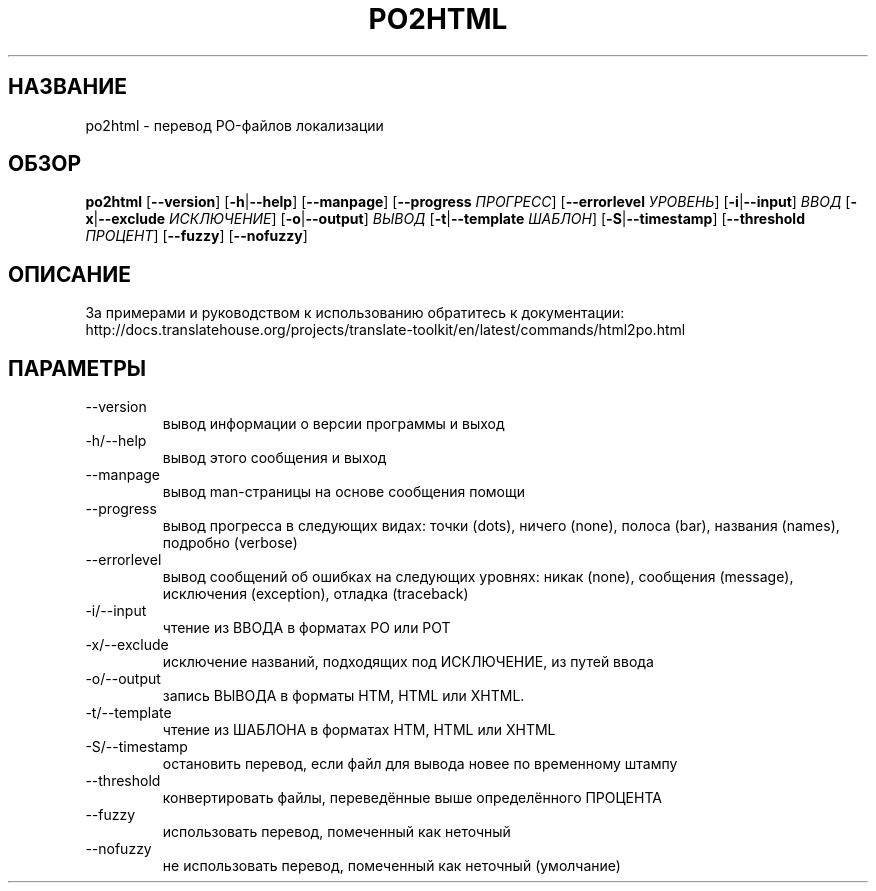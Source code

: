 .\" Autogenerated manpage
.\"*******************************************************************
.\"
.\" This file was generated with po4a. Translate the source file.
.\"
.\"*******************************************************************
.TH PO2HTML 1 "Translate Toolkit 2.4.0" "" "Translate Toolkit 2.4.0"
.SH НАЗВАНИЕ
po2html \- перевод PO\-файлов локализации
.SH ОБЗОР
.PP
\fBpo2html \fP[\fB\-\-version\fP]\fB \fP[\fB\-h\fP|\fB\-\-help\fP]\fB \fP[\fB\-\-manpage\fP]\fB
\fP[\fB\-\-progress \fP\fIПРОГРЕСС\fP]\fB \fP[\fB\-\-errorlevel \fP\fIУРОВЕНЬ\fP]\fB
\fP[\fB\-i\fP|\fB\-\-input\fP]\fB \fP\fIВВОД\fP\fB \fP[\fB\-x\fP|\fB\-\-exclude \fP\fIИСКЛЮЧЕНИЕ\fP]\fB
\fP[\fB\-o\fP|\fB\-\-output\fP]\fB \fP\fIВЫВОД\fP\fB \fP[\fB\-t\fP|\fB\-\-template \fP\fIШАБЛОН\fP]\fB
\fP[\fB\-S\fP|\fB\-\-timestamp\fP]\fB \fP[\fB\-\-threshold \fP\fIПРОЦЕНТ\fP]\fB \fP[\fB\-\-fuzzy\fP]\fB
\fP[\fB\-\-nofuzzy\fP]
.SH ОПИСАНИЕ
За примерами и руководством к использованию обратитесь к документации:
http://docs.translatehouse.org/projects/translate\-toolkit/en/latest/commands/html2po.html
.SH ПАРАМЕТРЫ
.PP
.TP 
\-\-version
вывод информации о версии программы и выход
.TP 
\-h/\-\-help
вывод этого сообщения и выход
.TP 
\-\-manpage
вывод man\-страницы на основе сообщения помощи
.TP 
\-\-progress
вывод прогресса в следующих видах: точки (dots), ничего (none), полоса
(bar), названия (names), подробно (verbose)
.TP 
\-\-errorlevel
вывод сообщений об ошибках на следующих уровнях: никак (none), сообщения
(message), исключения (exception), отладка (traceback)
.TP 
\-i/\-\-input
чтение из ВВОДА в форматах PO или POT
.TP 
\-x/\-\-exclude
исключение названий, подходящих под ИСКЛЮЧЕНИЕ, из путей ввода
.TP 
\-o/\-\-output
запись ВЫВОДА в форматы HTM, HTML или XHTML.
.TP 
\-t/\-\-template
чтение из ШАБЛОНА в форматах HTM, HTML или XHTML
.TP 
\-S/\-\-timestamp
остановить перевод, если файл для вывода новее по временному штампу
.TP 
\-\-threshold
конвертировать файлы, переведённые выше определённого ПРОЦЕНТА
.TP 
\-\-fuzzy
использовать перевод, помеченный как неточный
.TP 
\-\-nofuzzy
не использовать перевод, помеченный как неточный (умолчание)
